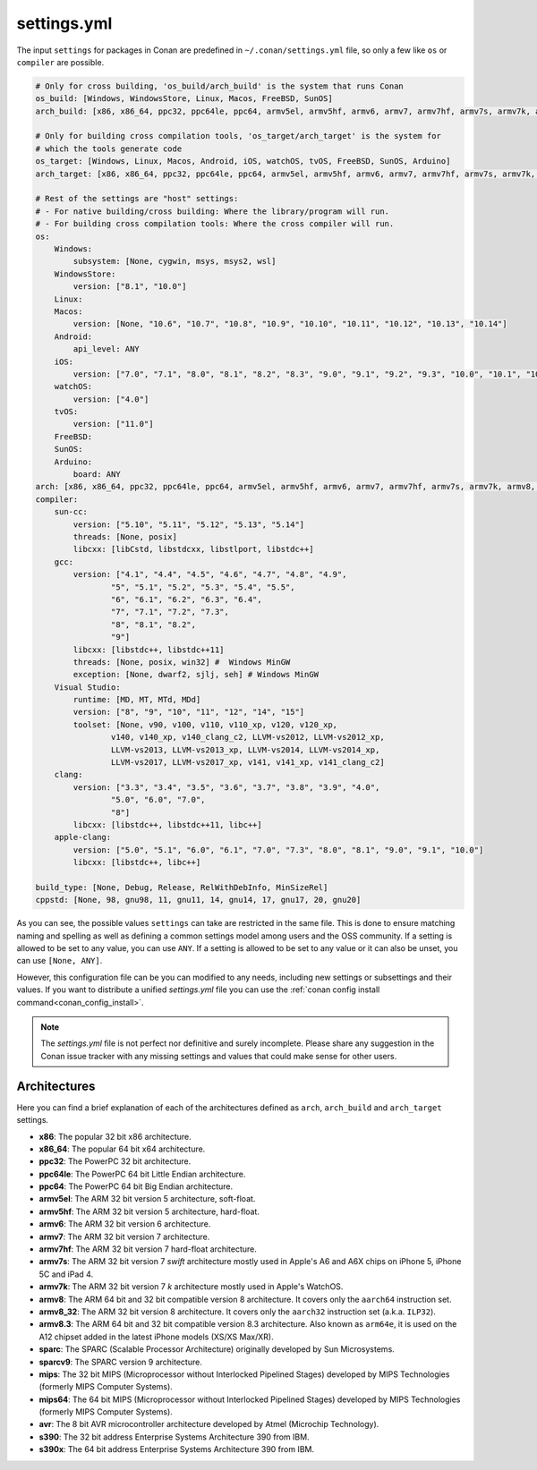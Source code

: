 .. _settings_yml:

settings.yml
============

The input ``settings`` for packages in Conan are predefined in ``~/.conan/settings.yml`` file, so only a few like ``os`` or ``compiler``
are possible.

.. code-block:: yaml

    # Only for cross building, 'os_build/arch_build' is the system that runs Conan
    os_build: [Windows, WindowsStore, Linux, Macos, FreeBSD, SunOS]
    arch_build: [x86, x86_64, ppc32, ppc64le, ppc64, armv5el, armv5hf, armv6, armv7, armv7hf, armv7s, armv7k, armv8, armv8_32, armv8.3, sparc, sparcv9, mips, mips64, avr, s390, s390x]

    # Only for building cross compilation tools, 'os_target/arch_target' is the system for
    # which the tools generate code
    os_target: [Windows, Linux, Macos, Android, iOS, watchOS, tvOS, FreeBSD, SunOS, Arduino]
    arch_target: [x86, x86_64, ppc32, ppc64le, ppc64, armv5el, armv5hf, armv6, armv7, armv7hf, armv7s, armv7k, armv8, armv8_32, armv8.3, sparc, sparcv9, mips, mips64, avr, s390, s390x]

    # Rest of the settings are "host" settings:
    # - For native building/cross building: Where the library/program will run.
    # - For building cross compilation tools: Where the cross compiler will run.
    os:
        Windows:
            subsystem: [None, cygwin, msys, msys2, wsl]
        WindowsStore:
            version: ["8.1", "10.0"]
        Linux:
        Macos:
            version: [None, "10.6", "10.7", "10.8", "10.9", "10.10", "10.11", "10.12", "10.13", "10.14"]
        Android:
            api_level: ANY
        iOS:
            version: ["7.0", "7.1", "8.0", "8.1", "8.2", "8.3", "9.0", "9.1", "9.2", "9.3", "10.0", "10.1", "10.2", "10.3", "11.0"]
        watchOS:
            version: ["4.0"]
        tvOS:
            version: ["11.0"]
        FreeBSD:
        SunOS:
        Arduino:
            board: ANY
    arch: [x86, x86_64, ppc32, ppc64le, ppc64, armv5el, armv5hf, armv6, armv7, armv7hf, armv7s, armv7k, armv8, armv8_32, armv8.3, sparc, sparcv9, mips, mips64, avr, s390, s390x]
    compiler:
        sun-cc:
            version: ["5.10", "5.11", "5.12", "5.13", "5.14"]
            threads: [None, posix]
            libcxx: [libCstd, libstdcxx, libstlport, libstdc++]
        gcc:
            version: ["4.1", "4.4", "4.5", "4.6", "4.7", "4.8", "4.9",
                    "5", "5.1", "5.2", "5.3", "5.4", "5.5",
                    "6", "6.1", "6.2", "6.3", "6.4",
                    "7", "7.1", "7.2", "7.3",
                    "8", "8.1", "8.2",
                    "9"]
            libcxx: [libstdc++, libstdc++11]
            threads: [None, posix, win32] #  Windows MinGW
            exception: [None, dwarf2, sjlj, seh] # Windows MinGW
        Visual Studio:
            runtime: [MD, MT, MTd, MDd]
            version: ["8", "9", "10", "11", "12", "14", "15"]
            toolset: [None, v90, v100, v110, v110_xp, v120, v120_xp,
                    v140, v140_xp, v140_clang_c2, LLVM-vs2012, LLVM-vs2012_xp,
                    LLVM-vs2013, LLVM-vs2013_xp, LLVM-vs2014, LLVM-vs2014_xp,
                    LLVM-vs2017, LLVM-vs2017_xp, v141, v141_xp, v141_clang_c2]
        clang:
            version: ["3.3", "3.4", "3.5", "3.6", "3.7", "3.8", "3.9", "4.0",
                    "5.0", "6.0", "7.0",
                    "8"]
            libcxx: [libstdc++, libstdc++11, libc++]
        apple-clang:
            version: ["5.0", "5.1", "6.0", "6.1", "7.0", "7.3", "8.0", "8.1", "9.0", "9.1", "10.0"]
            libcxx: [libstdc++, libc++]

    build_type: [None, Debug, Release, RelWithDebInfo, MinSizeRel]
    cppstd: [None, 98, gnu98, 11, gnu11, 14, gnu14, 17, gnu17, 20, gnu20]

As you can see, the possible values ``settings`` can take are restricted in the same file. This is done to ensure matching naming and
spelling as well as defining a common settings model among users and the OSS community.
If a setting is allowed to be set to any value, you can use ``ANY``.
If a setting is allowed to be set to any value or it can also be unset, you can use ``[None, ANY]``.

However, this configuration file can be you can modified to any needs, including new settings or subsettings and their values. If you want
to distribute a unified *settings.yml* file you can use the :ref:`conan config install command<conan_config_install>`.

.. note::

    The *settings.yml* file is not perfect nor definitive and surely incomplete. Please share any suggestion in the Conan issue tracker
    with any missing settings and values that could make sense for other users.


Architectures
-------------

Here you can find a brief explanation of each of the architectures defined as ``arch``, ``arch_build`` and ``arch_target`` settings.

- **x86**: The popular 32 bit x86 architecture.

- **x86_64**: The popular 64 bit x64 architecture.

- **ppc32**: The PowerPC 32 bit architecture.

- **ppc64le**: The PowerPC 64 bit Little Endian architecture.

- **ppc64**: The PowerPC 64 bit Big Endian architecture.

- **armv5el**: The ARM 32 bit version 5 architecture, soft-float.

- **armv5hf**: The ARM 32 bit version 5 architecture, hard-float.

- **armv6**: The ARM 32 bit version 6 architecture.

- **armv7**: The ARM 32 bit version 7 architecture.

- **armv7hf**: The ARM 32 bit version 7 hard-float architecture.

- **armv7s**: The ARM 32 bit version 7 *swift* architecture mostly used in Apple's A6 and A6X chips on iPhone 5, iPhone 5C and iPad 4.

- **armv7k**: The ARM 32 bit version 7 *k* architecture mostly used in Apple's WatchOS.

- **armv8**: The ARM 64 bit and 32 bit compatible version 8 architecture. It covers only the ``aarch64`` instruction set.

- **armv8_32**: The ARM 32 bit version 8 architecture. It covers only the ``aarch32`` instruction set (a.k.a. ``ILP32``).

- **armv8.3**: The ARM 64 bit and 32 bit compatible version 8.3 architecture. Also known as ``arm64e``, it is used on the A12 chipset added
  in the latest iPhone models (XS/XS Max/XR).

- **sparc**: The SPARC (Scalable Processor Architecture) originally developed by Sun Microsystems.

- **sparcv9**: The SPARC version 9 architecture.

- **mips**: The 32 bit MIPS (Microprocessor without Interlocked Pipelined Stages) developed by MIPS Technologies (formerly MIPS Computer
  Systems).

- **mips64**: The 64 bit MIPS (Microprocessor without Interlocked Pipelined Stages) developed by MIPS Technologies (formerly MIPS Computer
  Systems).

- **avr**: The 8 bit AVR microcontroller architecture developed by Atmel (Microchip Technology).

- **s390**: The 32 bit address Enterprise Systems Architecture 390 from IBM.

- **s390x**: The 64 bit address Enterprise Systems Architecture 390 from IBM.
